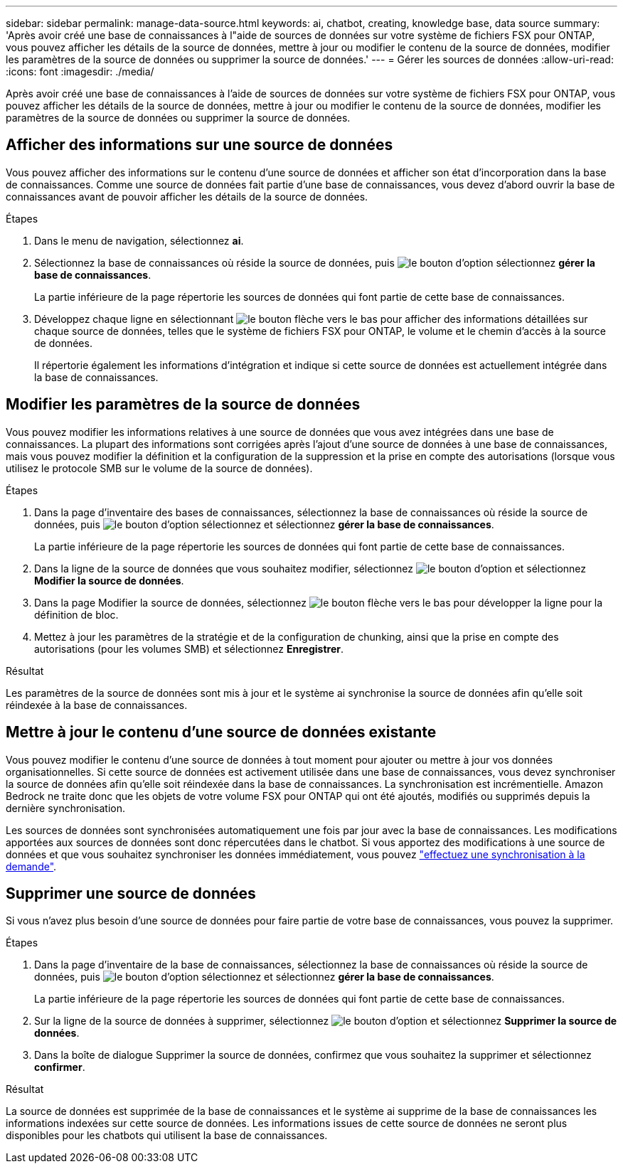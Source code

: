 ---
sidebar: sidebar 
permalink: manage-data-source.html 
keywords: ai, chatbot, creating, knowledge base, data source 
summary: 'Après avoir créé une base de connaissances à l"aide de sources de données sur votre système de fichiers FSX pour ONTAP, vous pouvez afficher les détails de la source de données, mettre à jour ou modifier le contenu de la source de données, modifier les paramètres de la source de données ou supprimer la source de données.' 
---
= Gérer les sources de données
:allow-uri-read: 
:icons: font
:imagesdir: ./media/


[role="lead"]
Après avoir créé une base de connaissances à l'aide de sources de données sur votre système de fichiers FSX pour ONTAP, vous pouvez afficher les détails de la source de données, mettre à jour ou modifier le contenu de la source de données, modifier les paramètres de la source de données ou supprimer la source de données.



== Afficher des informations sur une source de données

Vous pouvez afficher des informations sur le contenu d'une source de données et afficher son état d'incorporation dans la base de connaissances. Comme une source de données fait partie d'une base de connaissances, vous devez d'abord ouvrir la base de connaissances avant de pouvoir afficher les détails de la source de données.

.Étapes
. Dans le menu de navigation, sélectionnez *ai*.
. Sélectionnez la base de connaissances où réside la source de données, puis image:icon-action.png["le bouton d'option"] sélectionnez *gérer la base de connaissances*.
+
La partie inférieure de la page répertorie les sources de données qui font partie de cette base de connaissances.

. Développez chaque ligne en sélectionnant image:button-down-caret.png["le bouton flèche vers le bas"] pour afficher des informations détaillées sur chaque source de données, telles que le système de fichiers FSX pour ONTAP, le volume et le chemin d'accès à la source de données.
+
Il répertorie également les informations d'intégration et indique si cette source de données est actuellement intégrée dans la base de connaissances.





== Modifier les paramètres de la source de données

Vous pouvez modifier les informations relatives à une source de données que vous avez intégrées dans une base de connaissances. La plupart des informations sont corrigées après l'ajout d'une source de données à une base de connaissances, mais vous pouvez modifier la définition et la configuration de la suppression et la prise en compte des autorisations (lorsque vous utilisez le protocole SMB sur le volume de la source de données).

.Étapes
. Dans la page d'inventaire des bases de connaissances, sélectionnez la base de connaissances où réside la source de données, puis image:icon-action.png["le bouton d'option"] sélectionnez et sélectionnez *gérer la base de connaissances*.
+
La partie inférieure de la page répertorie les sources de données qui font partie de cette base de connaissances.

. Dans la ligne de la source de données que vous souhaitez modifier, sélectionnez image:icon-action.png["le bouton d'option"] et sélectionnez *Modifier la source de données*.
. Dans la page Modifier la source de données, sélectionnez image:button-down-caret.png["le bouton flèche vers le bas"] pour développer la ligne pour la définition de bloc.
. Mettez à jour les paramètres de la stratégie et de la configuration de chunking, ainsi que la prise en compte des autorisations (pour les volumes SMB) et sélectionnez *Enregistrer*.


.Résultat
Les paramètres de la source de données sont mis à jour et le système ai synchronise la source de données afin qu'elle soit réindexée à la base de connaissances.



== Mettre à jour le contenu d'une source de données existante

Vous pouvez modifier le contenu d'une source de données à tout moment pour ajouter ou mettre à jour vos données organisationnelles. Si cette source de données est activement utilisée dans une base de connaissances, vous devez synchroniser la source de données afin qu'elle soit réindexée dans la base de connaissances. La synchronisation est incrémentielle. Amazon Bedrock ne traite donc que les objets de votre volume FSX pour ONTAP qui ont été ajoutés, modifiés ou supprimés depuis la dernière synchronisation.

Les sources de données sont synchronisées automatiquement une fois par jour avec la base de connaissances. Les modifications apportées aux sources de données sont donc répercutées dans le chatbot. Si vous apportez des modifications à une source de données et que vous souhaitez synchroniser les données immédiatement, vous pouvez link:manage-knowledgebase.html#synchronize-your-data-sources-with-the-knowledge-base["effectuez une synchronisation à la demande"].



== Supprimer une source de données

Si vous n'avez plus besoin d'une source de données pour faire partie de votre base de connaissances, vous pouvez la supprimer.

.Étapes
. Dans la page d'inventaire de la base de connaissances, sélectionnez la base de connaissances où réside la source de données, puis image:icon-action.png["le bouton d'option"] sélectionnez et sélectionnez *gérer la base de connaissances*.
+
La partie inférieure de la page répertorie les sources de données qui font partie de cette base de connaissances.

. Sur la ligne de la source de données à supprimer, sélectionnez image:icon-action.png["le bouton d'option"] et sélectionnez *Supprimer la source de données*.
. Dans la boîte de dialogue Supprimer la source de données, confirmez que vous souhaitez la supprimer et sélectionnez *confirmer*.


.Résultat
La source de données est supprimée de la base de connaissances et le système ai supprime de la base de connaissances les informations indexées sur cette source de données. Les informations issues de cette source de données ne seront plus disponibles pour les chatbots qui utilisent la base de connaissances.
